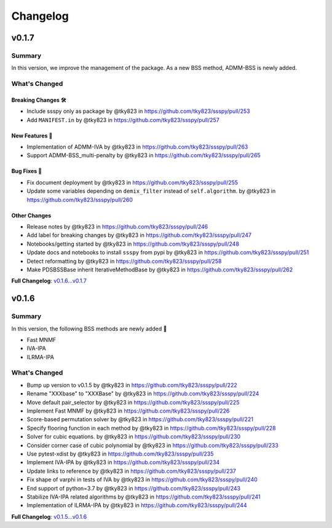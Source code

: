 Changelog
#########

v0.1.7
******

Summary
=======
In this version, we improve the management of the package.
As a new BSS method, ADMM-BSS is newly added.

What's Changed
==============

Breaking Changes 🛠
-------------------
* Include ssspy only as package by @tky823 in https://github.com/tky823/ssspy/pull/253
* Add ``MANIFEST.in`` by @tky823 in https://github.com/tky823/ssspy/pull/257

New Features 🎉
---------------
* Implementation of ADMM-IVA by @tky823 in https://github.com/tky823/ssspy/pull/263
* Support ADMM-BSS_multi-penalty by @tky823 in https://github.com/tky823/ssspy/pull/265

Bug Fixes 🐛
------------
* Fix document deployment by @tky823 in https://github.com/tky823/ssspy/pull/255
* Update some variables depending on ``demix_filter`` instead of ``self.algorithm``. by @tky823 in https://github.com/tky823/ssspy/pull/260

Other Changes
-------------
* Release notes by @tky823 in https://github.com/tky823/ssspy/pull/246
* Add label for breaking changes by @tky823 in https://github.com/tky823/ssspy/pull/247
* Notebooks/getting started by @tky823 in https://github.com/tky823/ssspy/pull/248
* Update docs and notebooks to install ``ssspy`` from pypi by @tky823 in https://github.com/tky823/ssspy/pull/251
* Detect reformatting by @tky823 in https://github.com/tky823/ssspy/pull/258
* Make PDSBSSBase inherit IterativeMethodBase by @tky823 in https://github.com/tky823/ssspy/pull/262


**Full Changelog**: `v0.1.6...v0.1.7 <https://github.com/tky823/ssspy/compare/v0.1.6...v0.1.7>`_

v0.1.6
******

Summary
=======
In this version, the following BSS methods are newly added 🚀

- Fast MNMF
- IVA-IPA
- ILRMA-IPA

What's Changed
==============
* Bump up version to v0.1.5 by @tky823 in https://github.com/tky823/ssspy/pull/222
* Rename "XXXbase" to "XXXBase" by @tky823 in https://github.com/tky823/ssspy/pull/224
* Move default pair_selector by @tky823 in https://github.com/tky823/ssspy/pull/225
* Implement Fast MNMF by @tky823 in https://github.com/tky823/ssspy/pull/226
* Score-based permutation solver by @tky823 in https://github.com/tky823/ssspy/pull/221
* Specify flooring function in each method by @tky823 in https://github.com/tky823/ssspy/pull/228
* Solver for cubic equations. by @tky823 in https://github.com/tky823/ssspy/pull/230
* Consider corner case of cubic polynomial by @tky823 in https://github.com/tky823/ssspy/pull/233
* Use pytest-xdist by @tky823 in https://github.com/tky823/ssspy/pull/235
* Implement IVA-IPA by @tky823 in https://github.com/tky823/ssspy/pull/234
* Update links to reference by @tky823 in https://github.com/tky823/ssspy/pull/237
* Fix shape of varphi in tests of IVA by @tky823 in https://github.com/tky823/ssspy/pull/240
* End support of python=3.7 by @tky823 in https://github.com/tky823/ssspy/pull/243
* Stabilize IVA-IPA related algorithms by @tky823 in https://github.com/tky823/ssspy/pull/241
* Implementation of ILRMA-IPA by @tky823 in https://github.com/tky823/ssspy/pull/244


**Full Changelog**: `v0.1.5...v0.1.6 <https://github.com/tky823/ssspy/compare/v0.1.5...v0.1.6>`_
